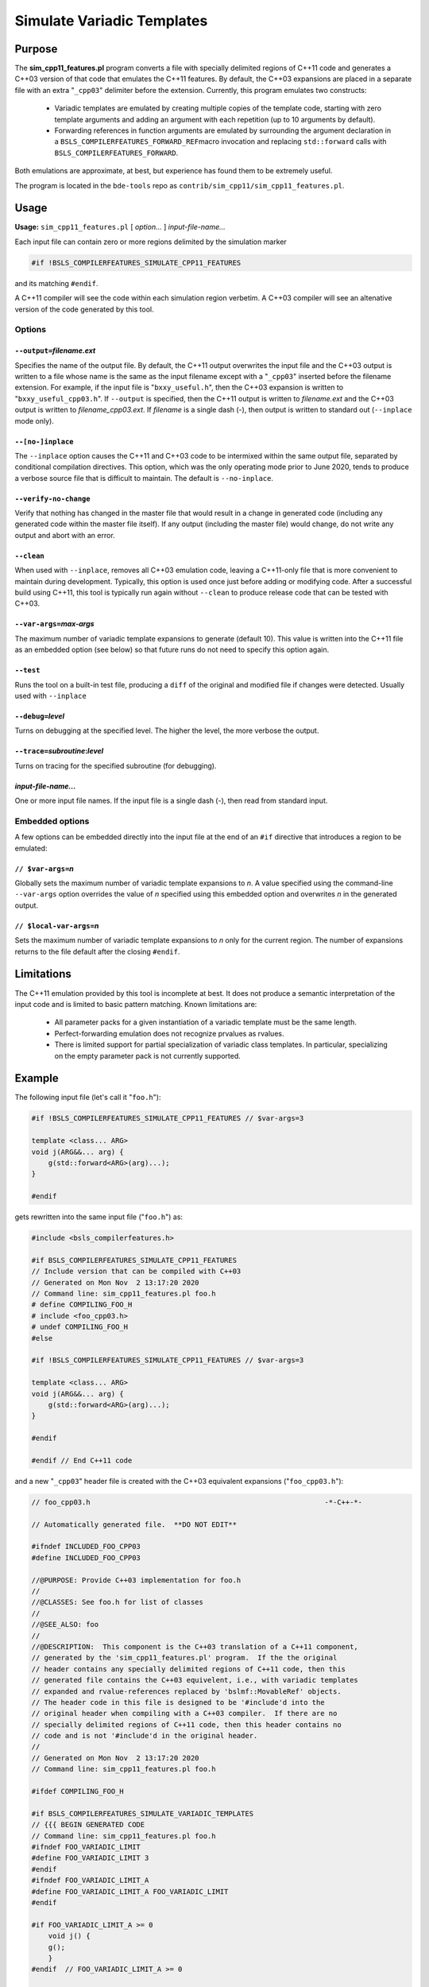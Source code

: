 ###########################
Simulate Variadic Templates
###########################


*******
Purpose
*******


The \ **sim_cpp11_features.pl**\  program converts a file with specially delimited
regions of C++11 code and generates a C++03 version of that code that
emulates the C++11 features. By default, the C++03 expansions are placed
in a separate file with an extra "\ ``_cpp03``\ " delimiter before the extension.
Currently, this program emulates two constructs:


        * Variadic templates are emulated by creating multiple copies of the template code, starting with zero template arguments and adding an argument with each repetition (up to 10 arguments by default).
        * Forwarding references in function arguments are emulated by surrounding the argument declaration in a \ ``BSLS_COMPILERFEATURES_FORWARD_REF``\ macro invocation and replacing \ ``std::forward``\  calls with \ ``BSLS_COMPILERFEATURES_FORWARD``\ .


Both emulations are approximate, at best, but experience has found them to be
extremely useful.

The program is located in the ``bde-tools`` repo as ``contrib/sim_cpp11/sim_cpp11_features.pl``.

*****
Usage
*****


\ **Usage:**\  \ ``sim_cpp11_features.pl``\  [ \ *option...*\  ] \ *input-file-name...*\ 

Each input file can contain zero or more regions delimited by the simulation
marker


.. code-block:: perl

   #if !BSLS_COMPILERFEATURES_SIMULATE_CPP11_FEATURES


and its matching \ ``#endif``\ .

A C++11 compiler will see the code within each simulation region verbetim. A
C++03 compiler will see an altenative version of the code generated by
this tool.

Options
=======


\ ``--output=``\ \ *filename.ext*\ 
-----------------------------------


Specifies the name of the output file. By default, the C++11 output overwrites
the input file and the C++03 output is written to a file whose name is the
same as the input filename except with a "\ ``_cpp03``\ " inserted before the
filename extension. For example, if the input file is "\ ``bxxy_useful.h``\ ", then
the C++03 expansion is written to "\ ``bxxy_useful_cpp03.h``\ ". If \ ``--output``\  is
specified, then the C++11 output is written to \ *filename.ext*\  and the C++03
output is written to \ *filename_cpp03.ext*\ .  If \ *filename*\  is a single dash
(-), then output is written to standard out (\ ``--inplace``\  mode only).


\ ``--[no-]inplace``\ 
----------------------


The \ ``--inplace``\  option causes the C++11 and C++03 code to be intermixed
within the same output file, separated by conditional compilation
directives. This option, which was the only operating mode prior to June 2020,
tends to produce a verbose source file that is difficult to maintain. The
default is \ ``--no-inplace``\ .


\ ``--verify-no-change``\ 
--------------------------


Verify that nothing has changed in the master file that would result in a
change in generated code (including any generated code within the master file
itself).  If any output (including the master file) would change, do not write
any output and abort with an error.


\ ``--clean``\ 
---------------


When used with \ ``--inplace``\ , removes all C++03 emulation code, leaving a
C++11-only file that is more convenient to maintain during
development. Typically, this option is used once just before adding or
modifying code. After a successful build using C++11, this tool is typically
run again without \ ``--clean``\  to produce release code that can be tested
with C++03.


\ ``--var-args=``\ \ *max-args*\ 
---------------------------------


The maximum number of variadic template expansions to generate (default
10). This value is written into the C++11 file as an embedded option (see
below) so that future runs do not need to specify this option again.


\ ``--test``\ 
--------------


Runs the tool on a built-in test file, producing a \ ``diff``\  of the original and
modified file if changes were detected. Usually used with \ ``--inplace``\ 


\ ``--debug=``\ \ *level*\ 
---------------------------


Turns on debugging at the specified level. The higher the level, the more
verbose the output.


\ ``--trace=``\ \ *subroutine*\ :\ *level*\ 
--------------------------------------------


Turns on tracing for the specified subroutine (for debugging).


\ *input-file-name...*\ 
------------------------


One or more input file names.  If the input file is a single dash (-), then
read from standard input.



Embedded options
================


A few options can be embedded directly into the input file at the end of an
\ ``#if``\  directive that introduces a region to be emulated:

\ ``// $var-args=``\ \ *n*\ 
----------------------------


Globally sets the maximum number of variadic template expansions to \ *n*\ . A
value specified using the command-line \ ``--var-args``\  option overrides the
value of \ *n*\  specified using this embedded option and overwrites \ *n*\  in the
generated output.


\ ``// $local-var-args=``\ \ *n*\ 
----------------------------------


Sets the maximum number of variadic template expansions to \ *n*\  only for the
current region. The number of expansions returns to the file default after the
closing \ ``#endif``\ .




***********
Limitations
***********


The C++11 emulation provided by this tool is incomplete at best. It does not
produce a semantic interpretation of the input code and is limited to basic
pattern matching. Known limitations are:


        * All parameter packs for a given instantiation of a variadic template must be the same length.
        * Perfect-forwarding emulation does not recognize prvalues as rvalues.
        * There is limited support for partial specialization of variadic class templates. In particular, specializing on the empty parameter pack is not currently supported.


*******
Example
*******


The following input file (let's call it "\ ``foo.h``\ "):


.. code-block:: cpp

     #if !BSLS_COMPILERFEATURES_SIMULATE_CPP11_FEATURES // $var-args=3

     template <class... ARG>
     void j(ARG&&... arg) {
         g(std::forward<ARG>(arg)...);
     }

     #endif


gets rewritten into the same input file ("\ ``foo.h``\ ") as:


.. code-block:: cpp

     #include <bsls_compilerfeatures.h>

     #if BSLS_COMPILERFEATURES_SIMULATE_CPP11_FEATURES
     // Include version that can be compiled with C++03
     // Generated on Mon Nov  2 13:17:20 2020
     // Command line: sim_cpp11_features.pl foo.h
     # define COMPILING_FOO_H
     # include <foo_cpp03.h>
     # undef COMPILING_FOO_H
     #else

     #if !BSLS_COMPILERFEATURES_SIMULATE_CPP11_FEATURES // $var-args=3

     template <class... ARG>
     void j(ARG&&... arg) {
         g(std::forward<ARG>(arg)...);
     }

     #endif

     #endif // End C++11 code


and a new "\ ``_cpp03``\ " header file is created with the C++03 equivalent
expansions ("\ ``foo_cpp03.h``\ "):


.. code-block:: cpp

     // foo_cpp03.h                                                        -*-C++-*-

     // Automatically generated file.  **DO NOT EDIT**

     #ifndef INCLUDED_FOO_CPP03
     #define INCLUDED_FOO_CPP03

     //@PURPOSE: Provide C++03 implementation for foo.h
     //
     //@CLASSES: See foo.h for list of classes
     //
     //@SEE_ALSO: foo
     //
     //@DESCRIPTION:  This component is the C++03 translation of a C++11 component,
     // generated by the 'sim_cpp11_features.pl' program.  If the the original
     // header contains any specially delimited regions of C++11 code, then this
     // generated file contains the C++03 equivelent, i.e., with variadic templates
     // expanded and rvalue-references replaced by 'bslmf::MovableRef' objects.
     // The header code in this file is designed to be '#include'd into the
     // original header when compiling with a C++03 compiler.  If there are no
     // specially delimited regions of C++11 code, then this header contains no
     // code and is not '#include'd in the original header.
     //
     // Generated on Mon Nov  2 13:17:20 2020
     // Command line: sim_cpp11_features.pl foo.h

     #ifdef COMPILING_FOO_H

     #if BSLS_COMPILERFEATURES_SIMULATE_VARIADIC_TEMPLATES
     // {{{ BEGIN GENERATED CODE
     // Command line: sim_cpp11_features.pl foo.h
     #ifndef FOO_VARIADIC_LIMIT
     #define FOO_VARIADIC_LIMIT 3
     #endif
     #ifndef FOO_VARIADIC_LIMIT_A
     #define FOO_VARIADIC_LIMIT_A FOO_VARIADIC_LIMIT
     #endif

     #if FOO_VARIADIC_LIMIT_A >= 0
         void j() {
         g();
         }
     #endif  // FOO_VARIADIC_LIMIT_A >= 0

     #if FOO_VARIADIC_LIMIT_A >= 1
         template <class ARG_1>
         void j(BSLS_COMPILERFEATURES_FORWARD_REF(ARG_1) arg_1) {
         g(BSLS_COMPILERFEATURES_FORWARD(ARG_1, arg_1));
         }
     #endif  // FOO_VARIADIC_LIMIT_A >= 1

     #if FOO_VARIADIC_LIMIT_A >= 2
         template <class ARG_1,
               class ARG_2>
         void j(BSLS_COMPILERFEATURES_FORWARD_REF(ARG_1) arg_1,
            BSLS_COMPILERFEATURES_FORWARD_REF(ARG_2) arg_2) {
         g(BSLS_COMPILERFEATURES_FORWARD(ARG_1, arg_1),
           BSLS_COMPILERFEATURES_FORWARD(ARG_2, arg_2));
         }
     #endif  // FOO_VARIADIC_LIMIT_A >= 2

     #if FOO_VARIADIC_LIMIT_A >= 3
         template <class ARG_1,
               class ARG_2,
               class ARG_3>
         void j(BSLS_COMPILERFEATURES_FORWARD_REF(ARG_1) arg_1,
            BSLS_COMPILERFEATURES_FORWARD_REF(ARG_2) arg_2,
            BSLS_COMPILERFEATURES_FORWARD_REF(ARG_3) arg_3) {
         g(BSLS_COMPILERFEATURES_FORWARD(ARG_1, arg_1),
           BSLS_COMPILERFEATURES_FORWARD(ARG_2, arg_2),
           BSLS_COMPILERFEATURES_FORWARD(ARG_3, arg_3));
         }
     #endif  // FOO_VARIADIC_LIMIT_A >= 3

     #else
     // The generated code below is a workaround for the absence of perfect
     // forwarding in some compilers.

         template <class... ARG>
         void j(BSLS_COMPILERFEATURES_FORWARD_REF(ARG)... arg) {
         g(BSLS_COMPILERFEATURES_FORWARD(ARG, arg)...);
         }

     // }}} END GENERATED CODE
     #endif

     #else // if ! defined(DEFINED_FOO_H)
     # error Not valid except when included from foo.h
     #endif // ! defined(COMPILING_FOO_H)

     #endif // ! defined(INCLUDED_FOO_CPP03)

     // ----------------------------------------------------------------------------
     // Copyright 2020 Bloomberg Finance L.P.
     //
     // Licensed under the Apache License, Version 2.0 (the "License");
     // you may not use this file except in compliance with the License.
     // You may obtain a copy of the License at
     //
     //     http://www.apache.org/licenses/LICENSE-2.0
     //
     // Unless required by applicable law or agreed to in writing, software
     // distributed under the License is distributed on an "AS IS" BASIS,
     // WITHOUT WARRANTIES OR CONDITIONS OF ANY KIND, either express or implied.
     // See the License for the specific language governing permissions and
     // limitations under the License.
     // ----------------------------- END-OF-FILE ----------------------------------


